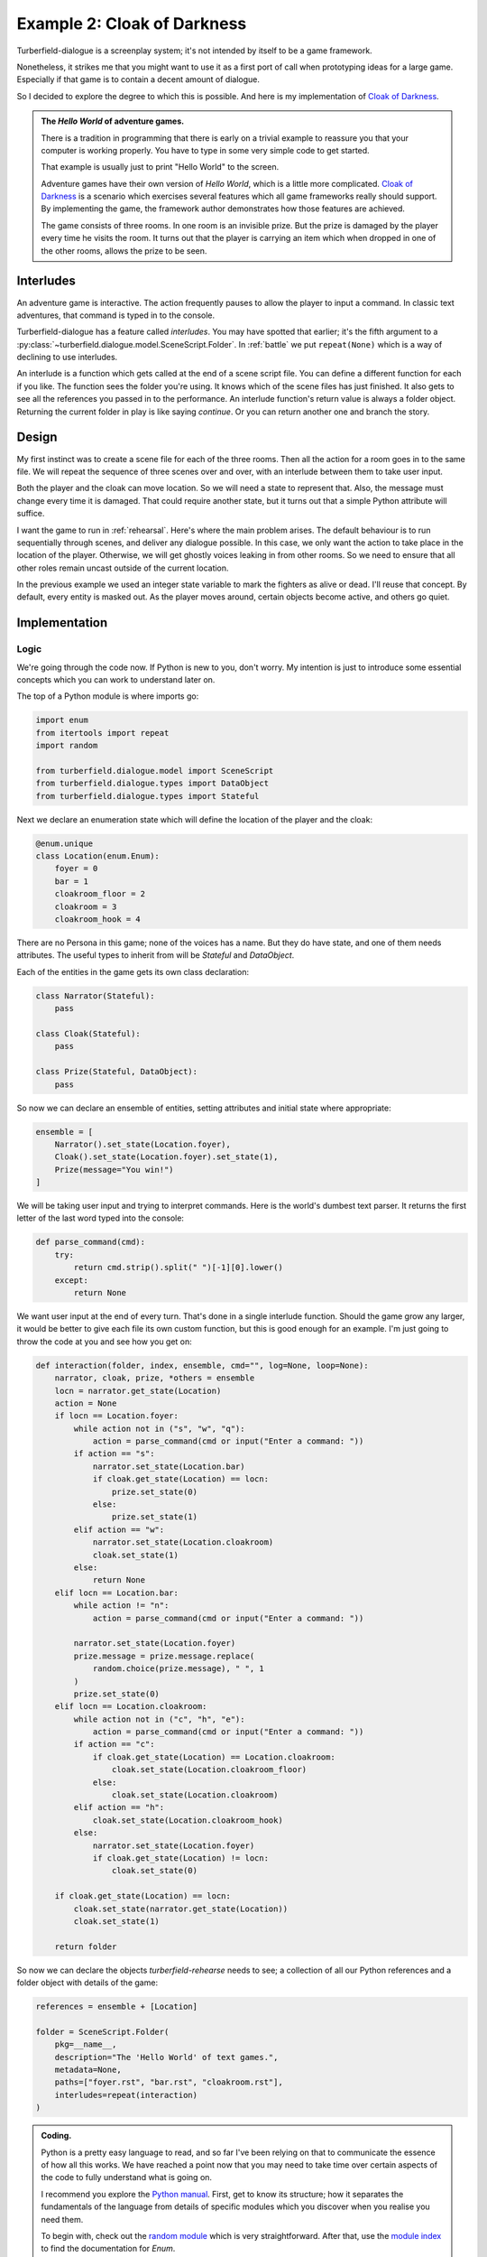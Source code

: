 ..  Titling
    ##++::==~~--''``

Example 2: Cloak of Darkness
::::::::::::::::::::::::::::

Turberfield-dialogue is a screenplay system; it's not intended by itself to be
a game framework.

Nonetheless, it strikes me that you might want to use it as a first port
of call when prototyping ideas for a large game. Especially if that game
is to contain a decent amount of dialogue.

So I decided to explore the degree to which this is possible. And here
is my implementation of `Cloak of Darkness`_.
 
.. admonition:: The `Hello World` of adventure games.

    There is a tradition in programming that there is  early on a
    trivial example to reassure you that your computer
    is working properly. You have to type in some very simple code to
    get started.

    That example is usually just to print "Hello World" to the screen.

    Adventure games have their own version of *Hello World*, which is
    a little more complicated. `Cloak of Darkness`_ is a scenario which
    exercises several features which all game frameworks really should support.
    By implementing the game, the framework author demonstrates how those
    features are achieved.

    The game consists of three rooms. In one room is an invisible prize.
    But the prize is damaged by the player every time he visits the room.
    It turns out that the player is carrying an item which when dropped
    in one of the other rooms, allows the prize to be seen.

Interludes
==========

An adventure game is interactive. The action frequently pauses to allow the
player to input a command. In classic text adventures, that command is typed
in to the console.

Turberfield-dialogue has a feature called *interludes*. You may have spotted
that earlier; it's the fifth argument to a
:py:class:`~turberfield.dialogue.model.SceneScript.Folder`.
In :ref:`battle` we put ``repeat(None)`` which is a way of declining to use interludes. 

An interlude is a function which gets called at the end of a scene script file.
You can define a different function for each if you like. The function sees
the folder you're using. It knows which of the scene files has just finished.
It also gets to see all the references you passed in to the performance. An interlude
function's return value is always a folder object. Returning the current folder in
play is like saying *continue*. Or you can return another one and branch the
story.

Design
======

My first instinct was to create a scene file for each of the three rooms. Then all
the action for a room goes in to the same file. We will repeat the sequence of
three scenes over and over, with an interlude between them to take user input.

Both the player and the cloak can move location. So we will need a state to
represent that. Also, the message must change every time it is damaged. That could
require another state, but it turns out that a simple Python attribute will suffice.

I want the game to run in :ref:`rehearsal`. Here's where the main problem
arises. The default behaviour is to run sequentially through scenes, and
deliver any dialogue possible. In this case, we only want the action to take
place in the location of the player. Otherwise, we will get ghostly voices
leaking in from other rooms. So we need to ensure that all other roles remain
uncast outside of the current location.
 
In the previous example we used an integer state variable to mark the fighters as
alive or dead. I'll reuse that concept. By default, every entity is masked out.
As the player moves around, certain objects become active, and others go quiet.

Implementation
==============

Logic
~~~~~

We're going through the code now. If Python is new to you, don't worry.
My intention is just to introduce some essential concepts which you can
work to understand later on.

The top of a Python module is where imports go:

.. code-block:: python

    import enum
    from itertools import repeat
    import random

    from turberfield.dialogue.model import SceneScript
    from turberfield.dialogue.types import DataObject
    from turberfield.dialogue.types import Stateful

Next we declare an enumeration state which will define the
location of the player and the cloak:

.. code-block:: python

    @enum.unique
    class Location(enum.Enum):
        foyer = 0
        bar = 1
        cloakroom_floor = 2
        cloakroom = 3
        cloakroom_hook = 4

There are no Persona in this game; none of the voices has a name.
But they do have state, and one of them needs attributes. The
useful types to inherit from will be *Stateful* and *DataObject*.

Each of the entities in the game gets its own class declaration:

.. code-block:: python

    class Narrator(Stateful):
        pass

    class Cloak(Stateful):
        pass

    class Prize(Stateful, DataObject):
        pass

So now we can declare an ensemble of entities, setting attributes
and initial state where appropriate:

.. code-block:: python

    ensemble = [
        Narrator().set_state(Location.foyer),
        Cloak().set_state(Location.foyer).set_state(1),
        Prize(message="You win!")
    ]


We will be taking user input and trying to interpret commands.
Here is the world's dumbest text parser. It returns the first
letter of the last word typed into the console:

.. code-block:: python

    def parse_command(cmd):
        try:
            return cmd.strip().split(" ")[-1][0].lower()
        except:
            return None

We want user input at the end of every turn. That's done in a single
interlude function. Should the game grow any larger, it would be better
to give each file its own custom function, but this is good enough for
an example. I'm just going to throw the code at you and see how you get
on:

.. code-block:: python

    def interaction(folder, index, ensemble, cmd="", log=None, loop=None):
        narrator, cloak, prize, *others = ensemble
        locn = narrator.get_state(Location)
        action = None
        if locn == Location.foyer:
            while action not in ("s", "w", "q"):
                action = parse_command(cmd or input("Enter a command: "))
            if action == "s":
                narrator.set_state(Location.bar)
                if cloak.get_state(Location) == locn:
                    prize.set_state(0)
                else:
                    prize.set_state(1)
            elif action == "w":
                narrator.set_state(Location.cloakroom)
                cloak.set_state(1)
            else:
                return None
        elif locn == Location.bar:
            while action != "n":
                action = parse_command(cmd or input("Enter a command: "))

            narrator.set_state(Location.foyer)
            prize.message = prize.message.replace(
                random.choice(prize.message), " ", 1
            )
            prize.set_state(0)
        elif locn == Location.cloakroom:
            while action not in ("c", "h", "e"):
                action = parse_command(cmd or input("Enter a command: "))
            if action == "c":
                if cloak.get_state(Location) == Location.cloakroom:
                    cloak.set_state(Location.cloakroom_floor)
                else:
                    cloak.set_state(Location.cloakroom)
            elif action == "h":
                cloak.set_state(Location.cloakroom_hook)
            else:
                narrator.set_state(Location.foyer)
                if cloak.get_state(Location) != locn:
                    cloak.set_state(0)

        if cloak.get_state(Location) == locn:
            cloak.set_state(narrator.get_state(Location))
            cloak.set_state(1)

        return folder

So now we can declare the objects *turberfield-rehearse* needs to
see; a collection of all our Python references and a folder object
with details of the game:

.. code-block:: python

    references = ensemble + [Location]

    folder = SceneScript.Folder(
        pkg=__name__,
        description="The 'Hello World' of text games.",
        metadata=None,
        paths=["foyer.rst", "bar.rst", "cloakroom.rst"],
        interludes=repeat(interaction)
    )

.. admonition:: Coding.

    Python is a pretty easy language to read, and so far I've been relying on
    that to communicate the essence of how all this works. We have reached a
    point now that you may need to take time over certain aspects of the code
    to fully understand what is going on.

    I recommend you explore the `Python manual`_. First, get to know its
    structure; how it separates the fundamentals of the language from details
    of specific modules which you discover when you realise you need them.

    To begin with, check out the `random module`_ which is very straightforward.
    After that, use the `module index`_ to find the documentation for *Enum*.

Dialogue
~~~~~~~~

Here's where I stop explaining each component of the game. When it comes
to understanding the dialogue, it's best just to study the *.rst* files
in *demo/cloak*. As a taster, here's what the dialogue for the first
room looks like. It's probably the simplest of the three.

.. code-block:: rest

    .. entity:: NARRATOR
       :types: logic.Narrator
       :states: logic.Location.foyer

    .. entity:: CLOAK
       :types: logic.Cloak
       :states: logic.Location.foyer

    After the fire, a Magician returns
    ~~~~~~~~~~~~~~~~~~~~~~~~~~~~~~~~~~

    From where you stand
    --------------------

    [NARRATOR]_

        This place no longer looks much like a hotel. This would have been the foyer, though.
        You can see the footprint of a grand reception desk running down one side
        of the floor.

    [NARRATOR]_

        The room has been stripped of all it once contained.

    Checking your person
    --------------------

    [CLOAK]_

        You are wearing a long cloak, which gathers around you. It feels furry,
        like velvet, although that's hard to tell by looking. It is so black
        that its folds and textures cannot be perceived.

    [CLOAK]_

        It seems to swallow all light.

    .. memory:: logic.Location.foyer
       :subject: NARRATOR

       The Player visited the foyer.

    Looking around
    --------------

    [NARRATOR]_

        To the North, the door by which you first entered is stuck fast.

    [NARRATOR]_

        There are other doors to the South and West.

Action
======

You can run the game in a similar manner to the previous example::

    cd demo/cloak
    ~/py3.5/bin/turberfield-rehearse @rehearse.cli

Memory
======

We saw for the first time above the use of a :ref:`memory`. The game scatters
them throughout the action. The result is that a record of the player's
progress builds up in the dialogue database.

The database Turberfield uses for this is SQLite3_. You can access this database
via Python's own `SQLite3 module`_. Or you can install a command line tool and
issue queries that way. Try this to get a report of the passage of a game
session::

    sqlite3 cloak.sl3

    sqlite> select s.name, state.name, note.text 
       ...> from state join touch on state.id = touch.state 
       ...> join entity as s on touch.sbjct = s.id 
       ...> left outer join entity as o on touch.objct = o.id 
       ...> left outer join note on note.touch = touch.id;

    Narrator|foyer          |The Player visited the foyer.
    Cloak   |bar            |The Player wore the cloak in the bar.
    Narrator|foyer          |The Player visited the foyer.
    Cloak   |cloakroom_floor|The Player dropped the cloak.
    Narrator|foyer          |The Player visited the foyer.
    Cloak   |bar            |The Player wore the cloak in the bar.
    Narrator|foyer          |The Player visited the foyer.
    Cloak   |cloakroom_hook |The Player hung the cloak on a hook.
    Narrator|foyer          |The Player visited the foyer.
    Prize   |bar            |The Player read the message as " Yo  w n! ".
    Narrator|foyer          |The Player visited the foyer.

.. _Cloak of Darkness: http://www.firthworks.com/roger/cloak/
.. _Python manual: https://docs.python.org/3/
.. _random module: https://docs.python.org/3/library/random.html#module-random
.. _module index: https://docs.python.org/3/py-modindex.html
.. _SQLite3: https://www.sqlite.org
.. _SQLite3 module: https://docs.python.org/3/library/sqlite3.html#module-sqlite3
